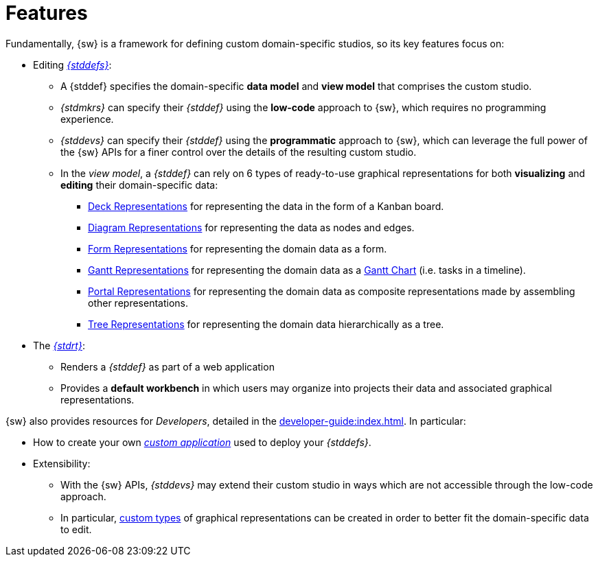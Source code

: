 = Features

Fundamentally, {sw} is a framework for defining custom domain-specific studios, so its key features focus on:

* Editing _xref:maker-manual:studio-definition.adoc[{stddefs}]_:
** A {stddef} specifies the domain-specific *data model* and *view model* that comprises the custom studio.
** _{stdmkrs}_ can specify their _{stddef}_ using the *low-code* approach to {sw}, which requires no programming experience.
** _{stddevs}_ can specify their _{stddef}_ using the *programmatic* approach to {sw}, which can leverage the full power of the {sw} APIs for a finer control over the details of the resulting custom studio.
** In the _view model_, a _{stddef}_ can rely on 6 types of ready-to-use graphical representations for both *visualizing* and *editing* their domain-specific data:
*** xref:user-manual:studio-runtime.adoc#_deck[Deck Representations] for representing the data in the form of a Kanban board.
*** xref:user-manual:studio-runtime.adoc#_diagram[Diagram Representations] for representing the data as nodes and edges.
*** xref:user-manual:studio-runtime.adoc#_form[Form Representations] for representing the domain data as a form.
*** xref:user-manual:studio-runtime.adoc#_gantt[Gantt Representations] for representing the domain data as a https://en.wikipedia.org/wiki/Gantt_chart:[Gantt Chart] (i.e. tasks in a timeline).
*** xref:user-manual:studio-runtime.adoc#_portal[Portal Representations] for representing the domain data as composite representations made by assembling other representations.
*** xref:user-manual:studio-runtime.adoc#_tree[Tree Representations] for representing the domain data hierarchically as a tree.

* The xref:user-manual:studio-runtime.adoc[_{stdrt}_]:
** Renders a _{stddef}_ as part of a web application
** Provides a *default workbench* in which users may organize into projects their data and associated graphical representations.

{sw} also provides resources for _Developers_, detailed in the xref:developer-guide:index.adoc[].
In particular:

* How to create your own _xref:developer-guide:getting-started/custom-application.adoc[custom application]_ used to deploy your _{stddefs}_.
* Extensibility:
** With the {sw} APIs, _{stddevs}_ may extend their custom studio in ways which are not accessible through the low-code approach.
** In particular, xref:developer-guide:reference-documentation/studio-development.adoc#_custom_representation_description_apis[custom types] of graphical representations can be created in order to better fit the domain-specific data to edit.